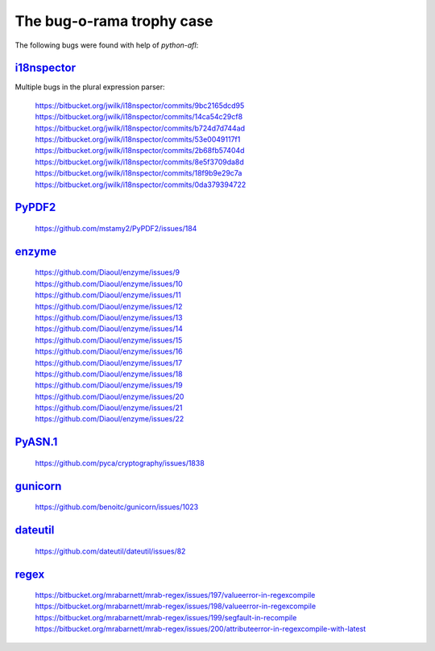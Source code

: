 The bug-o-rama trophy case
==========================

The following bugs were found with help of *python-afl*:

i18nspector__
-------------
Multiple bugs in the plural expression parser:

 | https://bitbucket.org/jwilk/i18nspector/commits/9bc2165dcd95
 | https://bitbucket.org/jwilk/i18nspector/commits/14ca54c29cf8
 | https://bitbucket.org/jwilk/i18nspector/commits/b724d7d744ad
 | https://bitbucket.org/jwilk/i18nspector/commits/53e0049117f1
 | https://bitbucket.org/jwilk/i18nspector/commits/2b68fb57404d
 | https://bitbucket.org/jwilk/i18nspector/commits/8e5f3709da8d
 | https://bitbucket.org/jwilk/i18nspector/commits/18f9b9e29c7a
 | https://bitbucket.org/jwilk/i18nspector/commits/0da379394722

.. __: http://jwilk.net/software/i18nspector

PyPDF2__
--------
 | https://github.com/mstamy2/PyPDF2/issues/184

.. __: https://mstamy2.github.io/PyPDF2/

enzyme__
--------
 | https://github.com/Diaoul/enzyme/issues/9
 | https://github.com/Diaoul/enzyme/issues/10
 | https://github.com/Diaoul/enzyme/issues/11
 | https://github.com/Diaoul/enzyme/issues/12
 | https://github.com/Diaoul/enzyme/issues/13
 | https://github.com/Diaoul/enzyme/issues/14
 | https://github.com/Diaoul/enzyme/issues/15
 | https://github.com/Diaoul/enzyme/issues/16
 | https://github.com/Diaoul/enzyme/issues/17
 | https://github.com/Diaoul/enzyme/issues/18
 | https://github.com/Diaoul/enzyme/issues/19
 | https://github.com/Diaoul/enzyme/issues/20
 | https://github.com/Diaoul/enzyme/issues/21
 | https://github.com/Diaoul/enzyme/issues/22

.. __: https://github.com/Diaoul/enzyme

PyASN.1__
---------

 | https://github.com/pyca/cryptography/issues/1838

.. __: http://pyasn1.sourceforge.net/

gunicorn__
----------

 | https://github.com/benoitc/gunicorn/issues/1023

.. __: http://gunicorn.org/

dateutil__
----------

 | https://github.com/dateutil/dateutil/issues/82

.. __: https://pypi.python.org/pypi/python-dateutil/

regex__
-------

 | https://bitbucket.org/mrabarnett/mrab-regex/issues/197/valueerror-in-regexcompile
 | https://bitbucket.org/mrabarnett/mrab-regex/issues/198/valueerror-in-regexcompile
 | https://bitbucket.org/mrabarnett/mrab-regex/issues/199/segfault-in-recompile
 | https://bitbucket.org/mrabarnett/mrab-regex/issues/200/attributeerror-in-regexcompile-with-latest

.. __: https://pypi.python.org/pypi/regex/
